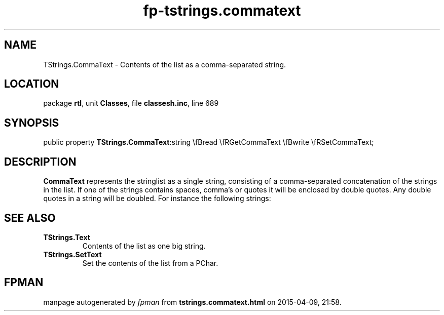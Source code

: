 .\" file autogenerated by fpman
.TH "fp-tstrings.commatext" 3 "2014-03-14" "fpman" "Free Pascal Programmer's Manual"
.SH NAME
TStrings.CommaText - Contents of the list as a comma-separated string.
.SH LOCATION
package \fBrtl\fR, unit \fBClasses\fR, file \fBclassesh.inc\fR, line 689
.SH SYNOPSIS
public property  \fBTStrings.CommaText\fR:string \\fBread \\fRGetCommaText \\fBwrite \\fRSetCommaText;
.SH DESCRIPTION
\fBCommaText\fR represents the stringlist as a single string, consisting of a comma-separated concatenation of the strings in the list. If one of the strings contains spaces, comma's or quotes it will be enclosed by double quotes. Any double quotes in a string will be doubled. For instance the following strings:


.SH SEE ALSO
.TP
.B TStrings.Text
Contents of the list as one big string.
.TP
.B TStrings.SetText
Set the contents of the list from a PChar.

.SH FPMAN
manpage autogenerated by \fIfpman\fR from \fBtstrings.commatext.html\fR on 2015-04-09, 21:58.

